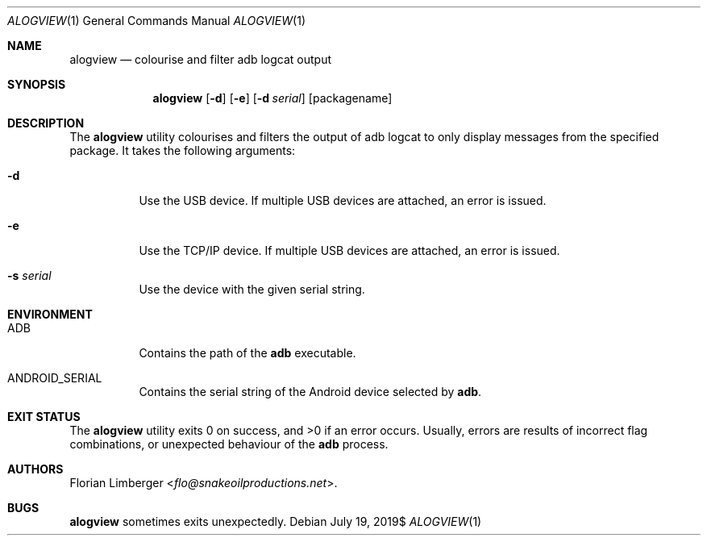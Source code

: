 .\"Copyright (c) 2019 Florian Limberger <flo@snakeoilproductions.net>
.\"
.\"Permission to use, copy, modify, and distribute this software for any
.\"purpose with or without fee is hereby granted, provided that the above
.\"copyright notice and this permission notice appear in all copies.
.\"
.\"THE SOFTWARE IS PROVIDED "AS IS" AND THE AUTHOR DISCLAIMS ALL WARRANTIES
.\"WITH REGARD TO THIS SOFTWARE INCLUDING ALL IMPLIED WARRANTIES OF
.\"MERCHANTABILITY AND FITNESS. IN NO EVENT SHALL THE AUTHOR BE LIABLE FOR
.\"ANY SPECIAL, DIRECT, INDIRECT, OR CONSEQUENTIAL DAMAGES OR ANY DAMAGES
.\"WHATSOEVER RESULTING FROM LOSS OF USE, DATA OR PROFITS, WHETHER IN AN
.\"ACTION OF CONTRACT, NEGLIGENCE OR OTHER TORTIOUS ACTION, ARISING OUT OF
.\"OR IN CONNECTION WITH THE USE OR PERFORMANCE OF THIS SOFTWARE.
.Dd $Mdocdate: July 19 2019$
.Dt ALOGVIEW 1
.Os
.Sh NAME
.Nm alogview
.Nd colourise and filter adb logcat output
.Sh SYNOPSIS
.Nm alogview
.Op Fl d
.Op Fl e
.Op Fl d Ar serial
.Op packagename
.Sh DESCRIPTION
The
.Nm
utility colourises and filters the output of adb logcat to only display messages
from the specified package.
It takes the following arguments:
.Bl -tag -width Ds
.It Fl d
Use the USB device.
If multiple USB devices are attached,
an error is issued.
.It Fl e
Use the TCP/IP device.
If multiple USB devices are attached,
an error is issued.
.It Fl s Ar serial
Use the device with the given serial string.
.El
.Sh ENVIRONMENT
.Bl -tag -width Ds
.It Ev ADB
Contains the path of the
.Ic adb
executable.
.It Ev ANDROID_SERIAL
Contains the serial string of the Android device selected by
.Ic adb .
.El
.Sh EXIT STATUS
.Ex -std alogview
Usually,
errors are results of incorrect flag combinations,
or unexpected behaviour of the
.Ic adb
process.
.Sh AUTHORS
.An -nosplit
.An Florian Limberger Aq Mt flo@snakeoilproductions.net .
.Sh BUGS
.Nm
sometimes exits unexpectedly.
